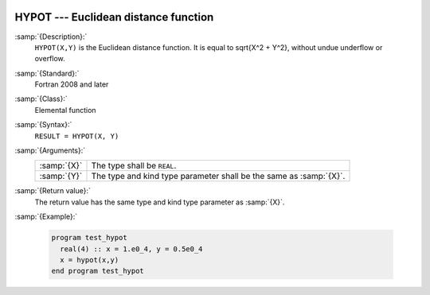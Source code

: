   .. _hypot:

HYPOT --- Euclidean distance function
*************************************

.. index:: HYPOT

.. index:: Euclidean distance

:samp:`{Description}:`
  ``HYPOT(X,Y)`` is the Euclidean distance function. It is equal to
  \sqrt{X^2 + Y^2}, without undue underflow or overflow.

:samp:`{Standard}:`
  Fortran 2008 and later

:samp:`{Class}:`
  Elemental function

:samp:`{Syntax}:`
  ``RESULT = HYPOT(X, Y)``

:samp:`{Arguments}:`
  ===========  =====================================================
  :samp:`{X}`  The type shall be ``REAL``.
  :samp:`{Y}`  The type and kind type parameter shall be the same as
               :samp:`{X}`.
  ===========  =====================================================

:samp:`{Return value}:`
  The return value has the same type and kind type parameter as :samp:`{X}`.

:samp:`{Example}:`

  .. code-block:: fortran

    program test_hypot
      real(4) :: x = 1.e0_4, y = 0.5e0_4
      x = hypot(x,y)
    end program test_hypot

